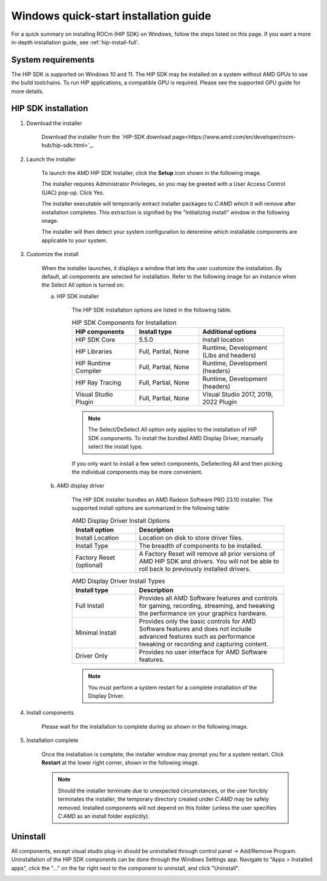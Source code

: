 .. _hip-install-quick:

************************************************************************************************
Windows quick-start installation guide
************************************************************************************************

For a quick summary on installing ROCm (HIP SDK) on Windows, follow the steps listed on this page. If
you want a more in-depth installation guide, see :ref:`hip-install-full`.

System requirements
=======================================================

The HIP SDK is supported on Windows 10 and 11. The HIP SDK may be installed on a
system without AMD GPUs to use the build toolchains. To run HIP applications, a
compatible GPU is required. Please see the supported GPU guide for more details.

HIP SDK installation
=======================================================

1. Download the installer

    Download the installer from the
    `HIP-SDK download page<https://www.amd.com/en/developer/rocm-hub/hip-sdk.html>`_.

2. Launch the installer

    To launch the AMD HIP SDK Installer, click the **Setup** icon shown in the following image.

    .. image:: ../data/how-to/000-setup-icon.png
        :width: 400
        :alt: Icon with AMD arrow logo and User Access Control Shield overlay

    The installer requires Administrator Privileges, so you may be greeted with a
    User Access Control (UAC) pop-up. Click Yes.

    .. image:: ../data/how-to/001-uac-dark.png
        :width: 400
        :alt: User Access Control pop-up

    .. image:: ../data/how-to/001-uac-light.png
        :width: 400
        :alt: User Access Control pop-up

    The installer executable will temporarily extract installer packages to `C:\AMD`
    which it will remove after installation completes. This extraction is signified
    by the "Initializing install" window in the following image.

    .. image:: ../data/how-to/002-initializing.png
        :width: 400
        :alt: Window with AMD arrow logo, futuristic background and progress counter

    The installer will then detect your system configuration to determine which installable components
    are applicable to your system.

    .. image:: ../data/how-to/003-detecting-system-config.png
        :width: 400
        :alt: Window with AMD arrow logo, futuristic background and activity indicator

3. Customize the install

    When the installer launches, it displays a window that lets the user customize
    the installation. By default, all components are selected for installation.
    Refer to the following image for an instance when the Select All option
    is turned on.

    .. image:: ../data/how-to/004-installer-window.png
        :width: 400
        :alt: Window with AMD arrow logo, futuristic background and activity indicator

    a. HIP SDK installer

        The HIP SDK installation options are listed in the following table.

        .. csv-table::  HIP SDK Components for Installation
            :widths: 30, 30, 40
            :header: "HIP components", "Install type", "Additional options"

            "HIP SDK Core", "5.5.0", "Install location"
            "HIP Libraries", "Full, Partial, None", "Runtime, Development (Libs and headers)"
            "HIP Runtime Compiler", "Full, Partial, None", "Runtime, Development (headers)"
            "HIP Ray Tracing", "Full, Partial, None", "Runtime, Development (headers)"
            "Visual Studio Plugin", "Full, Partial, None", "Visual Studio 2017, 2019, 2022 Plugin"

        .. note::
            The Select/DeSelect All option only applies to the installation of HIP SDK
            components. To install the bundled AMD Display Driver, manually select the
            install type.

        If you only want to install a few select components,
        DeSelecting All and then picking the individual components may be more
        convenient.

    b. AMD display driver

        The HIP SDK installer bundles an AMD Radeon Software PRO 23.10 installer. The
        supported install options are summarized in the following table:

        .. csv-table::  AMD Display Driver Install Options
            :widths: 30, 70
            :header: "Install option", "Description"

            "Install Location", "Location on disk to store driver files."
            "Install Type", "The breadth of components to be installed."
            "Factory Reset (optional)", "A Factory Reset will remove all prior versions of AMD HIP SDK and drivers. You will not be able to roll back to previously installed drivers."

        .. csv-table::  AMD Display Driver Install Types
            :widths: 30, 70
            :header: "Install type", "Description"

            "Full Install", "Provides all AMD Software features and controls for gaming, recording, streaming, and tweaking the performance on your graphics hardware."
            "Minimal Install", "Provides only the basic controls for AMD Software features and does not include advanced features such as performance tweaking or recording and capturing content."
            "Driver Only", "Provides no user interface for AMD Software features."

        .. note::
            You must perform a system restart for a complete installation of the
            Display Driver.

4. Install components

    Please wait for the installation to complete during as shown in the following image.

    .. image:: ../data/how-to/012-install-progress.png
            :width: 400
            :alt: Window with AMD arrow logo, futuristic background and progress meter

5. Installation complete

    Once the installation is complete, the installer window may prompt you for a
    system restart. Click **Restart** at the lower right corner, shown in the following image.

    .. image:: ../data/how-to/013-install-complete.png
            :width: 400
            :alt: Window with AMD arrow logo, futuristic background and completion notice

    .. note::
        Should the installer terminate due to unexpected circumstances, or the user
        forcibly terminates the installer, the temporary directory created under
        `C:\AMD` may be safely removed. Installed components will not depend on this
        folder (unless the user specifies `C:\AMD` as an install folder explicitly).

Uninstall
=====================================

All components, except visual studio plug-in should be uninstalled through
control panel -> Add/Remove Program. Uninstallation of the HIP SDK components can be done
through the Windows
Settings app. Navigate to "Apps > Installed apps", click the "..." on the far
right next to the component to uninstall, and click "Uninstall".

.. image:: ../data/how-to/014-uninstall-dark.png
        :width: 400
        :alt: Installed apps section of the settings app showing installed HIP SDK components

.. image:: ../data/how-to/014-uninstall-light.png
        :width: 400
        :alt: Installed apps section of the settings app showing installed HIP SDK components
